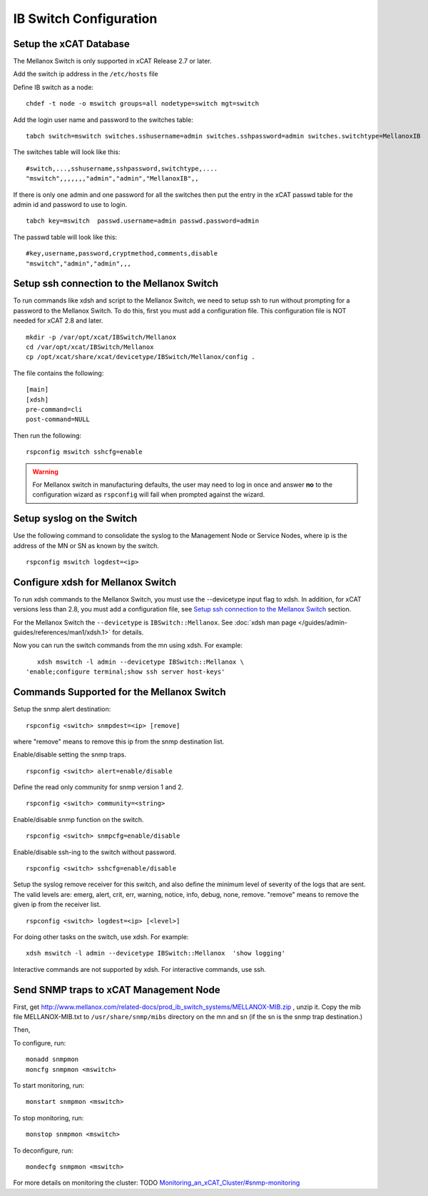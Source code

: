 IB Switch Configuration
=======================

Setup the xCAT Database
-----------------------

The Mellanox Switch is only supported in xCAT Release 2.7 or later.

Add the switch ip address in the ``/etc/hosts`` file

Define IB switch as a node: ::

	chdef -t node -o mswitch groups=all nodetype=switch mgt=switch

Add the login user name and password to the switches table: ::

	tabch switch=mswitch switches.sshusername=admin switches.sshpassword=admin switches.switchtype=MellanoxIB

The switches table will look like this: ::

	#switch,...,sshusername,sshpassword,switchtype,....
	"mswitch",,,,,,,"admin","admin","MellanoxIB",,

If there is only one admin and one password for all the switches then put the entry in the xCAT passwd table for the admin id and password to use to login. ::

	tabch key=mswitch  passwd.username=admin passwd.password=admin

The passwd table will look like this: ::

	#key,username,password,cryptmethod,comments,disable
	"mswitch","admin","admin",,,

Setup ssh connection to the Mellanox Switch
-------------------------------------------

To run commands like xdsh and script to the Mellanox Switch, we need to setup ssh to run without prompting for a password to the Mellanox Switch. To do this, first you must add a configuration file. This configuration file is NOT needed for xCAT 2.8 and later. ::

	mkdir -p /var/opt/xcat/IBSwitch/Mellanox
	cd /var/opt/xcat/IBSwitch/Mellanox
	cp /opt/xcat/share/xcat/devicetype/IBSwitch/Mellanox/config .

The file contains the following: ::

	[main]
	[xdsh]
	pre-command=cli
	post-command=NULL

Then run the following: ::

	rspconfig mswitch sshcfg=enable

.. warning:: For Mellanox switch in manufacturing defaults, the  user may need to log in once and answer **no** to the configuration wizard as ``rspconfig`` will fail when prompted against the wizard.

Setup syslog on the Switch
--------------------------

Use the following command to consolidate the syslog to the Management Node or Service Nodes, where ip is the address of the MN or SN as known by the switch. ::

	rspconfig mswitch logdest=<ip>

Configure xdsh for Mellanox Switch
----------------------------------
To run xdsh commands to the Mellanox Switch, you must use the --devicetype input flag to xdsh. In addition, for xCAT versions less than 2.8, you must add a configuration file, see `Setup ssh connection to the Mellanox Switch`_ section.

For the Mellanox Switch the ``--devicetype`` is ``IBSwitch::Mellanox``. See :doc:`xdsh man page </guides/admin-guides/references/man1/xdsh.1>` for details.

Now you can run the switch commands from the mn using xdsh. For example: ::

	xdsh mswitch -l admin --devicetype IBSwitch::Mellanox \
     'enable;configure terminal;show ssh server host-keys'

Commands Supported for the Mellanox Switch
------------------------------------------

Setup the snmp alert destination: ::

	rspconfig <switch> snmpdest=<ip> [remove]

where "remove" means to remove this ip from the snmp destination list.

Enable/disable setting the snmp traps. ::

	rspconfig <switch> alert=enable/disable

Define the read only community for snmp version 1 and 2. ::

	rspconfig <switch> community=<string>

Enable/disable snmp function on the switch. ::

    rspconfig <switch> snmpcfg=enable/disable

Enable/disable ssh-ing to the switch without password. ::

    rspconfig <switch> sshcfg=enable/disable

Setup the syslog remove receiver for this switch, and also define the minimum level of severity of the logs that are sent. The valid levels are: emerg, alert, crit, err, warning, notice, info, debug, none, remove. "remove" means to remove the given ip from the receiver list. ::

    rspconfig <switch> logdest=<ip> [<level>]

For doing other tasks on the switch, use xdsh. For example: ::

    xdsh mswitch -l admin --devicetype IBSwitch::Mellanox  'show logging'

Interactive commands are not supported by xdsh. For interactive commands, use ssh.

Send SNMP traps to xCAT Management Node
---------------------------------------

First, get `http://www.mellanox.com/related-docs/prod_ib_switch_systems/MELLANOX-MIB.zip <http://www.mellanox.com/related-docs/prod_ib_switch_systems/MELLANOX-MIB.zip>`_ , unzip it. Copy the mib file MELLANOX-MIB.txt to ``/usr/share/snmp/mibs`` directory on the mn and sn (if the sn is the snmp trap destination.)

Then,

To configure, run: ::

	monadd snmpmon
	moncfg snmpmon <mswitch>

To start monitoring, run:  ::

	monstart snmpmon <mswitch>

To stop monitoring, run: ::

	monstop snmpmon <mswitch>

To deconfigure, run: ::

	mondecfg snmpmon <mswitch>

For more details on monitoring the cluster: TODO
`Monitoring_an_xCAT_Cluster/#snmp-monitoring <http://sourceforge.net/p/xcat/wiki/Monitoring_an_xCAT_Cluster/#snmp-monitoring>`_
